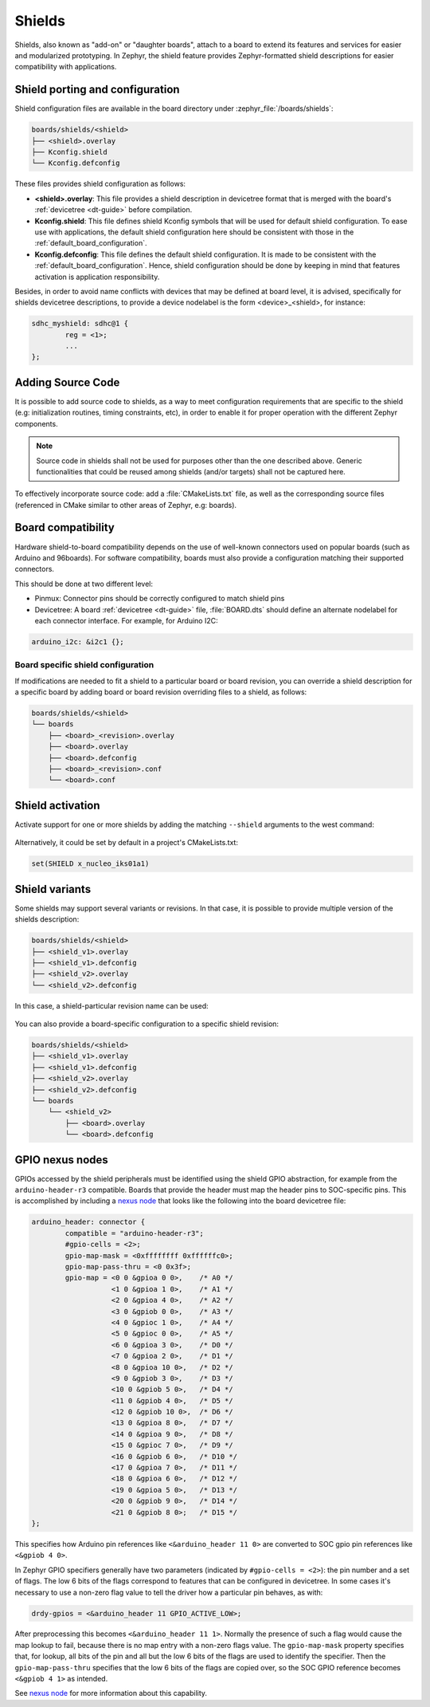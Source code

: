 .. _shields:

Shields
#######

Shields, also known as "add-on" or "daughter boards", attach to a board
to extend its features and services for easier and modularized prototyping.
In Zephyr, the shield feature provides Zephyr-formatted shield
descriptions for easier compatibility with applications.

Shield porting and configuration
********************************

Shield configuration files are available in the board directory
under :zephyr_file:`/boards/shields`:

.. code-block:: none

   boards/shields/<shield>
   ├── <shield>.overlay
   ├── Kconfig.shield
   └── Kconfig.defconfig

These files provides shield configuration as follows:

* **<shield>.overlay**: This file provides a shield description in devicetree
  format that is merged with the board's :ref:`devicetree <dt-guide>`
  before compilation.

* **Kconfig.shield**: This file defines shield Kconfig symbols that will be
  used for default shield configuration. To ease use with applications,
  the default shield configuration here should be consistent with those in
  the :ref:`default_board_configuration`.

* **Kconfig.defconfig**: This file defines the default shield configuration. It
  is made to be consistent with the :ref:`default_board_configuration`. Hence,
  shield configuration should be done by keeping in mind that features
  activation is application responsibility.

Besides, in order to avoid name conflicts with devices that may be defined at
board level, it is advised, specifically for shields devicetree descriptions,
to provide a device nodelabel is the form <device>_<shield>, for instance:

.. code-block:: devicetree

        sdhc_myshield: sdhc@1 {
                reg = <1>;
                ...
        };

Adding Source Code
******************

It is possible to add source code to shields, as a way to meet configuration
requirements that are specific to the shield (e.g: initialization routines,
timing constraints, etc), in order to enable it for proper operation with the
different Zephyr components.

.. note::

   Source code in shields shall not be used for purposes other than the
   one described above. Generic functionalities that could be reused among
   shields (and/or targets) shall not be captured here.

To effectively incorporate source code: add a :file:`CMakeLists.txt` file, as
well as the corresponding source files (referenced in CMake similar to other
areas of Zephyr, e.g: boards).

Board compatibility
*******************

Hardware shield-to-board compatibility depends on the use of well-known
connectors used on popular boards (such as Arduino and 96boards).  For
software compatibility, boards must also provide a configuration matching
their supported connectors.

This should be done at two different level:

* Pinmux: Connector pins should be correctly configured to match shield pins

* Devicetree: A board :ref:`devicetree <dt-guide>` file,
  :file:`BOARD.dts` should define an alternate nodelabel for each connector interface.
  For example, for Arduino I2C:

.. code-block:: devicetree

        arduino_i2c: &i2c1 {};

Board specific shield configuration
-----------------------------------

If modifications are needed to fit a shield to a particular board or board
revision, you can override a shield description for a specific board by adding
board or board revision overriding files to a shield, as follows:

.. code-block:: none

   boards/shields/<shield>
   └── boards
       ├── <board>_<revision>.overlay
       ├── <board>.overlay
       ├── <board>.defconfig
       ├── <board>_<revision>.conf
       └── <board>.conf


Shield activation
*****************

Activate support for one or more shields by adding the matching ``--shield`` arguments
to the west command:

  .. zephyr-app-commands::
     :app: your_app
     :shield: x_nucleo_idb05a1,x_nucleo_iks01a1
     :goals: build


Alternatively, it could be set by default in a project's CMakeLists.txt:

.. code-block:: cmake

	set(SHIELD x_nucleo_iks01a1)

Shield variants
***************

Some shields may support several variants or revisions. In that case, it is
possible to provide multiple version of the shields description:

.. code-block:: none

   boards/shields/<shield>
   ├── <shield_v1>.overlay
   ├── <shield_v1>.defconfig
   ├── <shield_v2>.overlay
   └── <shield_v2>.defconfig

In this case, a shield-particular revision name can be used:

  .. zephyr-app-commands::
     :app: your_app
     :shield: shield_v2
     :goals: build

You can also provide a board-specific configuration to a specific shield
revision:

.. code-block:: none

   boards/shields/<shield>
   ├── <shield_v1>.overlay
   ├── <shield_v1>.defconfig
   ├── <shield_v2>.overlay
   ├── <shield_v2>.defconfig
   └── boards
       └── <shield_v2>
           ├── <board>.overlay
           └── <board>.defconfig

GPIO nexus nodes
****************

GPIOs accessed by the shield peripherals must be identified using the
shield GPIO abstraction, for example from the ``arduino-header-r3``
compatible.  Boards that provide the header must map the header pins
to SOC-specific pins.  This is accomplished by including a `nexus
node`_ that looks like the following into the board devicetree file:

.. _nexus node:
    https://github.com/devicetree-org/devicetree-specification/blob/4b1dac80eaca45b4babf5299452a951008a5d864/source/devicetree-basics.rst#nexus-nodes-and-specifier-mapping

.. code-block:: devicetree

    arduino_header: connector {
            compatible = "arduino-header-r3";
            #gpio-cells = <2>;
            gpio-map-mask = <0xffffffff 0xffffffc0>;
            gpio-map-pass-thru = <0 0x3f>;
            gpio-map = <0 0 &gpioa 0 0>,    /* A0 */
                       <1 0 &gpioa 1 0>,    /* A1 */
                       <2 0 &gpioa 4 0>,    /* A2 */
                       <3 0 &gpiob 0 0>,    /* A3 */
                       <4 0 &gpioc 1 0>,    /* A4 */
                       <5 0 &gpioc 0 0>,    /* A5 */
                       <6 0 &gpioa 3 0>,    /* D0 */
                       <7 0 &gpioa 2 0>,    /* D1 */
                       <8 0 &gpioa 10 0>,   /* D2 */
                       <9 0 &gpiob 3 0>,    /* D3 */
                       <10 0 &gpiob 5 0>,   /* D4 */
                       <11 0 &gpiob 4 0>,   /* D5 */
                       <12 0 &gpiob 10 0>,  /* D6 */
                       <13 0 &gpioa 8 0>,   /* D7 */
                       <14 0 &gpioa 9 0>,   /* D8 */
                       <15 0 &gpioc 7 0>,   /* D9 */
                       <16 0 &gpiob 6 0>,   /* D10 */
                       <17 0 &gpioa 7 0>,   /* D11 */
                       <18 0 &gpioa 6 0>,   /* D12 */
                       <19 0 &gpioa 5 0>,   /* D13 */
                       <20 0 &gpiob 9 0>,   /* D14 */
                       <21 0 &gpiob 8 0>;   /* D15 */
    };

This specifies how Arduino pin references like ``<&arduino_header 11
0>`` are converted to SOC gpio pin references like ``<&gpiob 4 0>``.

In Zephyr GPIO specifiers generally have two parameters (indicated by
``#gpio-cells = <2>``): the pin number and a set of flags.  The low 6
bits of the flags correspond to features that can be configured in
devicetree.  In some cases it's necessary to use a non-zero flag value
to tell the driver how a particular pin behaves, as with:

.. code-block:: devicetree

    drdy-gpios = <&arduino_header 11 GPIO_ACTIVE_LOW>;

After preprocessing this becomes ``<&arduino_header 11 1>``.  Normally
the presence of such a flag would cause the map lookup to fail,
because there is no map entry with a non-zero flags value.  The
``gpio-map-mask`` property specifies that, for lookup, all bits of the
pin and all but the low 6 bits of the flags are used to identify the
specifier.  Then the ``gpio-map-pass-thru`` specifies that the low 6
bits of the flags are copied over, so the SOC GPIO reference becomes
``<&gpiob 4 1>`` as intended.

See `nexus node`_ for more information about this capability.

